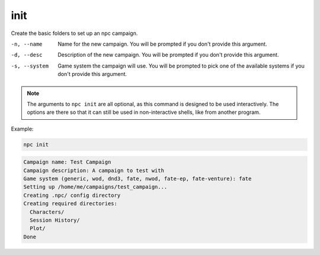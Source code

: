 .. _cli_init:

init
=============

Create the basic folders to set up an npc campaign.

-n, --name
    Name for the new campaign. You will be prompted if you don't provide this argument.
-d, --desc
    Description of the new campaign. You will be prompted if you don't provide this argument.
-s, --system
    Game system the campaign will use. You will be prompted to pick one of the available systems if you don't provide this argument.

.. note::

    The arguments to ``npc init`` are all optional, as this command is designed to be used interactively. The options are there so that it can still be used in non-interactive shells, like from another program.

Example:

.. code:: sh

    npc init

.. code:: text

    Campaign name: Test Campaign
    Campaign description: A campaign to test with
    Game system (generic, wod, dnd3, fate, nwod, fate-ep, fate-venture): fate
    Setting up /home/me/campaigns/test_campaign...
    Creating .npc/ config directory
    Creating required directories:
      Characters/
      Session History/
      Plot/
    Done
